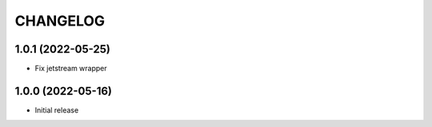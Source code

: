 CHANGELOG
=========

1.0.1 (2022-05-25)
------------------

- Fix jetstream wrapper


1.0.0 (2022-05-16)
------------------

- Initial release